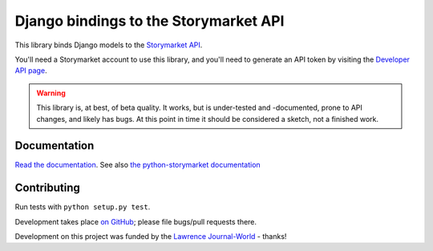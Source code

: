 Django bindings to the Storymarket API
======================================

This library binds Django models to the `Storymarket API
<http://storymarket.com/api/v1/>`_.

You'll need a Storymarket account to use this library, and you'll need to
generate an API token by visiting the 
`Developer API page <http://storymarket.com/users/api/>`_.

.. warning::

    This library is, at best, of beta quality. It works, but is
    under-tested and -documented, prone to API changes, and likely has
    bugs. At this point in time it should be considered a sketch, not
    a finished work.

Documentation
-------------

`Read the documentation <http://packages.python.org/django-storymarket/>`_.
See also `the python-storymarket documentation
<http://packages.python.org/python-storymarket/>`_

Contributing
------------

Run tests with ``python setup.py test``.

Development takes place 
`on GitHub <http://github.com/jacobian/django-storymarket>`_; please file
bugs/pull requests there.

Development on this project was funded by the 
`Lawrence Journal-World <http://ljworld.com/>`_ - thanks!